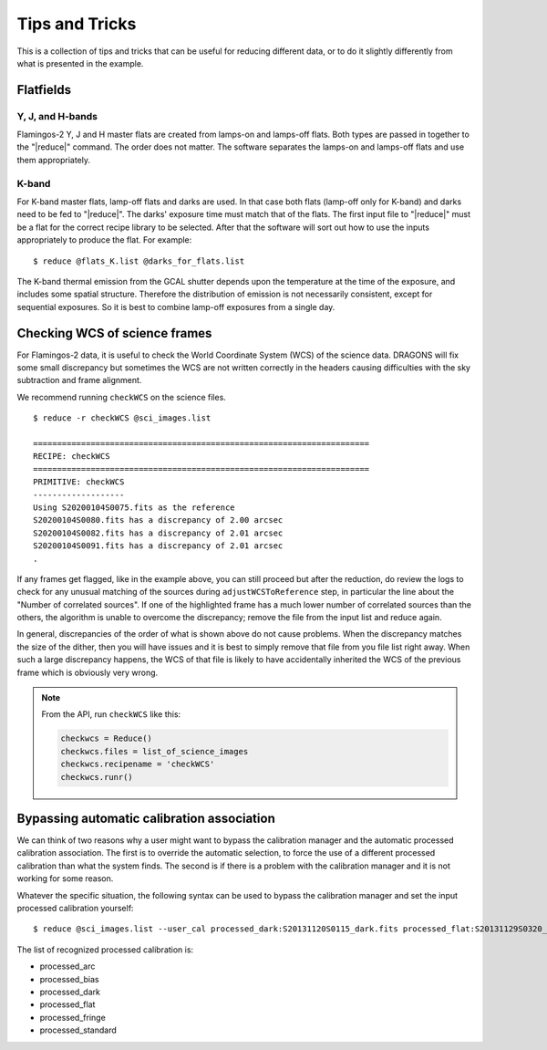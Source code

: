 .. 04_tips_and_tricks.rst

.. _tips_and_tricks:

***************
Tips and Tricks
***************
This is a collection of tips and tricks that can be useful for reducing
different data, or to do it slightly differently from what is presented
in the example.


Flatfields
==========
Y, J, and H-bands
-----------------
Flamingos-2 Y, J and H master flats are created from lamps-on and
lamps-off flats. Both types are passed in together to the
"|reduce|" command. The order does not matter. The software
separates the lamps-on and lamps-off flats and use them
appropriately.

K-band
------
For K-band master flats, lamp-off flats and darks are used. In
that case both flats (lamp-off only for K-band) and darks need
to be fed to "|reduce|". The darks' exposure time must match that
of the flats. The first input file to "|reduce|" must be a flat
for the correct recipe library to be selected. After that the
software will sort out how to use the inputs appropriately to
produce the flat. For example::

    $ reduce @flats_K.list @darks_for_flats.list

The K-band thermal emission from the GCAL shutter depends upon the
temperature at the time of the exposure, and includes some spatial
structure. Therefore the distribution of emission is not necessarily
consistent, except for sequential exposures. So it is best to combine
lamp-off exposures from a single day.

.. _checkWCS:

Checking WCS of science frames
==============================
For Flamingos-2 data, it is useful to check the World Coordinate System (WCS)
of the science data. DRAGONS will fix some small discrepancy but sometimes
the WCS are not written correctly in the headers causing difficulties with
the sky subtraction and frame alignment.

We recommend running ``checkWCS`` on the science files.

::

   $ reduce -r checkWCS @sci_images.list

   ======================================================================
   RECIPE: checkWCS
   ======================================================================
   PRIMITIVE: checkWCS
   -------------------
   Using S20200104S0075.fits as the reference
   S20200104S0080.fits has a discrepancy of 2.00 arcsec
   S20200104S0082.fits has a discrepancy of 2.01 arcsec
   S20200104S0091.fits has a discrepancy of 2.01 arcsec
   .

If any frames get flagged, like in the example above, you can still proceed
but after the reduction, do review the logs to check for any unusual matching
of the sources during ``adjustWCSToReference`` step, in particular the line
about the "Number of correlated sources".  If one of the highlighted frame
has a much lower number of correlated sources than the others, the algorithm
is unable to overcome the discrepancy; remove the file from the input list
and reduce again.

In general, discrepancies of the order of what is shown above do not cause
problems.  When the discrepancy matches the size of the dither, then you will
have issues and it is best to simply remove that file from you file list right
away.  When such a large discrepancy happens, the WCS of that file is likely
to have accidentally inherited the WCS of the previous frame which is
obviously very wrong.

.. note::  From the API, run ``checkWCS`` like this:

    .. code-block::

        checkwcs = Reduce()
        checkwcs.files = list_of_science_images
        checkwcs.recipename = 'checkWCS'
        checkwcs.runr()


.. _bypassing_caldb:

Bypassing automatic calibration association
===========================================
We can think of two reasons why a user might want to bypass the calibration
manager and the automatic processed calibration association. The first is
to override the automatic selection, to force the use of a different processed
calibration than what the system finds. The second is if there is a problem
with the calibration manager and it is not working for some reason.

Whatever the specific situation, the following syntax can be used to bypass
the calibration manager and set the input processed calibration yourself::

     $ reduce @sci_images.list --user_cal processed_dark:S20131120S0115_dark.fits processed_flat:S20131129S0320_flat.fits

The list of recognized processed calibration is:

* processed_arc
* processed_bias
* processed_dark
* processed_flat
* processed_fringe
* processed_standard
